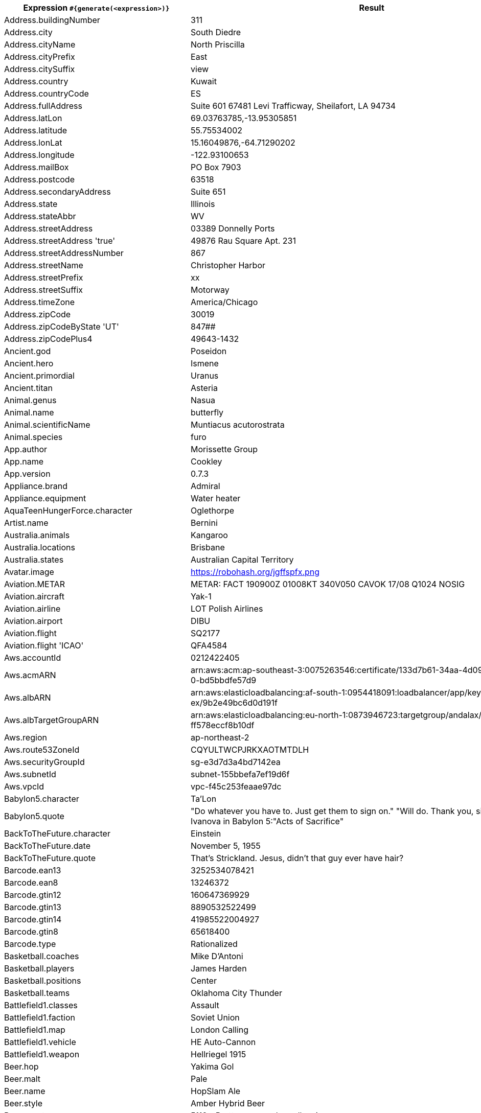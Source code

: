 [%autowidth.stretch, cols=".^~,~"]
|===
|Expression `#{generate(<expression>)}`|Result


|Address.buildingNumber
|311

|Address.city
|South Diedre

|Address.cityName
|North Priscilla

|Address.cityPrefix
|East

|Address.citySuffix
|view

|Address.country
|Kuwait

|Address.countryCode
|ES

|Address.fullAddress
|Suite 601 67481 Levi Trafficway, Sheilafort, LA 94734

|Address.latLon
|69.03763785,-13.95305851

|Address.latitude
|55.75534002

|Address.lonLat
|15.16049876,-64.71290202

|Address.longitude
|-122.93100653

|Address.mailBox
|PO Box 7903

|Address.postcode
|63518

|Address.secondaryAddress
|Suite 651

|Address.state
|Illinois

|Address.stateAbbr
|WV

|Address.streetAddress
|03389 Donnelly Ports

|Address.streetAddress 'true'
|49876 Rau Square Apt. 231

|Address.streetAddressNumber
|867

|Address.streetName
|Christopher Harbor

|Address.streetPrefix
|xx

|Address.streetSuffix
|Motorway

|Address.timeZone
|America/Chicago

|Address.zipCode
|30019

|Address.zipCodeByState 'UT'
|847##

|Address.zipCodePlus4
|49643-1432

|Ancient.god
|Poseidon

|Ancient.hero
|Ismene

|Ancient.primordial
|Uranus

|Ancient.titan
|Asteria

|Animal.genus
|Nasua

|Animal.name
|butterfly

|Animal.scientificName
|Muntiacus acutorostrata

|Animal.species
|furo

|App.author
|Morissette Group

|App.name
|Cookley

|App.version
|0.7.3

|Appliance.brand
|Admiral

|Appliance.equipment
|Water heater

|AquaTeenHungerForce.character
|Oglethorpe

|Artist.name
|Bernini

|Australia.animals
|Kangaroo

|Australia.locations
|Brisbane

|Australia.states
|Australian Capital Territory

|Avatar.image
|https://robohash.org/jgffspfx.png

|Aviation.METAR
|METAR: FACT 190900Z 01008KT 340V050 CAVOK 17/08 Q1024 NOSIG

|Aviation.aircraft
|Yak-1

|Aviation.airline
|LOT Polish Airlines

|Aviation.airport
|DIBU

|Aviation.flight
|SQ2177

|Aviation.flight 'ICAO'
|QFA4584

|Aws.accountId
|0212422405

|Aws.acmARN
a|arn:aws:acm:ap-southeast-3:0075263546:certificate/133d7b61-34aa-4d09-9ed +
0-bd5bbdfe57d9

|Aws.albARN
a|arn:aws:elasticloadbalancing:af-south-1:0954418091:loadbalancer/app/keyl +
ex/9b2e49bc6d0d191f

|Aws.albTargetGroupARN
a|arn:aws:elasticloadbalancing:eu-north-1:0873946723:targetgroup/andalax/0 +
ff578eccf8b10df

|Aws.region
|ap-northeast-2

|Aws.route53ZoneId
|CQYULTWCPJRKXAOTMTDLH

|Aws.securityGroupId
|sg-e3d7d3a4bd7142ea

|Aws.subnetId
|subnet-155bbefa7ef19d6f

|Aws.vpcId
|vpc-f45c253feaae97dc

|Babylon5.character
|Ta'Lon

|Babylon5.quote
| "Do whatever you have to. Just get them to sign on." "Will do. Thank you, sir." -- Sheridan and Ivanova in Babylon 5:"Acts of Sacrifice"

|BackToTheFuture.character
|Einstein

|BackToTheFuture.date
|November 5, 1955

|BackToTheFuture.quote
|That's Strickland. Jesus, didn't that guy ever have hair?

|Barcode.ean13
|3252534078421

|Barcode.ean8
|13246372

|Barcode.gtin12
|160647369929

|Barcode.gtin13
|8890532522499

|Barcode.gtin14
|41985522004927

|Barcode.gtin8
|65618400

|Barcode.type
|Rationalized

|Basketball.coaches
|Mike D'Antoni

|Basketball.players
|James Harden

|Basketball.positions
|Center

|Basketball.teams
|Oklahoma City Thunder

|Battlefield1.classes
|Assault

|Battlefield1.faction
|Soviet Union

|Battlefield1.map
|London Calling

|Battlefield1.vehicle
|HE Auto-Cannon

|Battlefield1.weapon
|Hellriegel 1915

|Beer.hop
|Yakima Gol

|Beer.malt
|Pale

|Beer.name
|HopSlam Ale

|Beer.style
|Amber Hybrid Beer

|Beer.yeast
|5112 - Brettanomyces bruxellensis

|BigBangTheory.character
|Zack Johnson

|BigBangTheory.quote
|I'm not crazy. My mother had me tested.

|BloodType.aboTypes
|B

|BloodType.bloodGroup
|B+

|BloodType.pTypes
|P1

|BloodType.rhTypes
|Rh-

|BojackHorseman.characters
|Wayne

|BojackHorseman.quotes
|I don't understand how people live. It's amazing to me that people wake up every morning and say: 'Yeah, another day, let's do it.' How do people do it? I don't know how

|BojackHorseman.tongueTwisters
|Portnoy finds joy in hoi polloi boy toy

|Book.author
|Dr. Cherrie Miller

|Book.genre
|Crime/Detective

|Book.publisher
|Borgo Press

|Book.title
|Of Mice and Men

|Bool.bool
|true

|BossaNova.artist
|Luiz Eca

|BossaNova.song
|Diz Que Fui Por Ai

|BreakingBad.character
|Steven Gomez

|BreakingBad.episode
|Hermanos

|BrooklynNineNine.characters
|Nikolaj Boyle

|BrooklynNineNine.quotes
|It's not that weird to say, 'May I have some cocaine?

|Buffy.bigBads
|Warren Mears

|Buffy.celebrities
|Amy Adams

|Buffy.characters
|Andrew Wells

|Buffy.episodes
|What's My Line, Part One

|Buffy.quotes
|I can kill a couple of geeks all by myself. But, hey, if you'd like to watch... I mean, that's what you Watchers are good at, right? Watching?

|Business.creditCardExpiry
|2012-11-12

|Business.creditCardNumber
|1212-1221-1121-1234

|Business.creditCardType
|american_express

|Camera.brand
|YI

|Camera.brandWithModel
|Panasonic Lumix DMC-ZS60

|Camera.model
|CX6

|Cat.breed
|Ojos Azules

|Cat.name
|Missy

|Cat.registry
|American Cat Fanciers Association

|ChuckNorris.fact
|Chuck Norris can access the DB from the UI.

|CNPJ.invalid
|16.000.747/9684-27

|CNPJ.invalid 'true'
|61.000.842/8003-85

|CNPJ.invalid 'true' 'true'
|65.000.436/0946-63

|CNPJ.valid
|07.514.851/0001-00

|CNPJ.valid 'true'
|28.034.562/0001-75

|CNPJ.valid 'true' 'true'
|83.332.358/8742-03

|Code.asin
|B0009XDRTE

|Code.ean13
|7611075482313

|Code.ean8
|97467144

|Code.gtin13
|9244824736160

|Code.gtin8
|69023408

|Code.imei
|335523783008128

|Code.isbn10
|0972727426

|Code.isbn10 'true'
|1-88286-315-1

|Code.isbn13
|9790916997372

|Code.isbn13 'true'
|979-0-02-162086-8

|Code.isbnGroup
|1

|Code.isbnGs1
|979

|Code.isbnRegistrant
|935109-89

|Coin.flip
|Tails

|Color.hex
|#CCC872

|Color.hex 'true'
|#0F9DB1

|Color.name
|ivory

|Commerce.brand
|Adidas

|Commerce.department
|Industrial & Music

|Commerce.material
|Marble

|Commerce.price
|48.89

|Commerce.price '5.5' '10.10'
|7.92

|Commerce.productName
|Incredible Bronze Table

|Commerce.promotionCode
|SavingsGreat213099

|Commerce.promotionCode '7'
|SavingsSpecial7608586

|Commerce.vendor
|Walmart

|Company.bs
|revolutionize proactive paradigms

|Company.buzzword
|Pre-emptive

|Company.catchPhrase
|Inverse regional policy

|Company.industry
|Insurance

|Company.logo
|https://pigment.github.io/fake-logos/logos/medium/color/3.png

|Company.name
|Flatley-Mayer

|Company.profession
|bartender

|Company.suffix
|Group

|Company.url
|www.powlowskiherzogandkassulke.name

|Country.capital
|Luxembourg

|Country.countryCode2
|ne

|Country.countryCode3
|che

|Country.currency
|Riel

|Country.currencyCode
|KHR

|Country.flag
|https://flags.fmcdn.net/data/flags/w580/sl.png

|Country.name
|Belarus

|CPF.invalid
|401.979.111-44

|CPF.invalid 'true'
|788.972.511-93

|CPF.valid
|424.432.727-45

|CPF.valid 'true'
|707.012.210-11

|CryptoCoin.coin
|Bitcoin,          BTC,  https://i.imgur.com/psBNOBq.png

|Currency.code
|ISK

|Currency.name
|Palladium

|DarkSoul.classes
|Warrior

|DarkSoul.covenants
|Path of the Dragon

|DarkSoul.shield
|Red and White Round Shield

|DarkSoul.stats
|Soul Level

|DcComics.hero
|Martain Manhunter

|DcComics.heroine
|Lady Cain

|DcComics.name
|Maxwell Lord

|DcComics.title
|Identity Crisis

|DcComics.villain
|Bizarro

|Demographic.demonym
|Cameroonian

|Demographic.educationalAttainment
|Associate's degree

|Demographic.maritalStatus
|Married

|Demographic.race
|Asian

|Demographic.sex
|Female

|Departed.actor
|Ray Winstone

|Departed.character
|Arnold French

|Departed.quote
|All due respect Mr. Costello school is out.

|Dessert.flavor
|Cheesecake

|Dessert.topping
|Berry Compote

|Dessert.variety
|Cookie

|Device.manufacturer
|Dell

|Device.modelName
|Huawei Mate 10 Pro

|Device.platform
|Ubuntu Touch

|Device.serial
|tL&^J@24CVF=zP46Lxixk`_a#=o6c5

|Disease.dermatolory
|decubitus ulcer

|Disease.gynecologyAndObstetrics
|irregular menstruation

|Disease.internalDisease
|hypertension

|Disease.neurology
|cerebral embolism

|Disease.ophthalmologyAndOtorhinolaryngology
|tinnitus

|Disease.paediatrics
|cerebral palsy

|Disease.surgery
|anal fistula

|Dog.age
|young

|Dog.breed
|Keeshond

|Dog.coatLength
|long

|Dog.gender
|female

|Dog.memePhrase
|boop the snoot

|Dog.name
|Misty

|Dog.size
|medium

|Dog.sound
|grrrrrr

|Domain.firstLevelDomain 'companyname'
|companyname.int

|Domain.fullDomain 'companyname'
|golf.companyname.aero.cg

|Domain.secondLevelDomain 'companyname'
|companyname.jobs.aq

|Domain.validDomain 'companyname'
|companyname.coop

|DragonBall.character
|Kid Trunks

|DrivingLicense.drivingLicense 'IN'
|6728786640

|Dune.character
|Feyd-Rautha Rabban

|Dune.planet
|Ix

|Dune.quote
|The highest function of ecology is understanding consequences.

|Dune.quote 'GUILD_NAVIGATOR'
|Many machines on Ix. New machines, better than those on Richesse.

|Dune.saying
|Greatness is a transitory experience. It is never persistent. It depends in part upon the myth-making imagination of humankind. The person who experiences greatness must have a feeling for the myth he is in. He must reflect what is projected upon him. And he must have a strong sense of the sardonic. This is what uncouples him from belief in his own pretensions. The sardonic is all that permits him to move within himself. Without this quality, even occasional greatness will destroy a man.

|Dune.saying 'BENE_GESSERIT'
|Humans must never submit to animals.

|Dune.title
|Fedaykin Commando

|Educator.campus
|Mallowtown Campus

|Educator.course
|Associate Degree in Criminology

|Educator.secondarySchool
|Ironbarrow High

|Educator.university
|Brighthurst College

|EldenRing.location
|Caelid

|EldenRing.npc
|Smithing Master Hewg

|EldenRing.skill
|Charge Forth

|EldenRing.spell
|Collapsing Stars

|EldenRing.weapon
|Cinquedea

|ElderScrolls.city
|Alcaire

|ElderScrolls.creature
|Spider Worker

|ElderScrolls.dragon
|Ancient Dragon

|ElderScrolls.firstName
|Ma'jhad

|ElderScrolls.lastName
|The Fleet

|ElderScrolls.quote
|My ancestors are smiling at me, Imperials. Can you say the same?

|ElderScrolls.race
|Imperial

|ElderScrolls.region
|Morrowind

|ElectricalComponents.active
|Integrated Circuit

|ElectricalComponents.electromechanical
|Fuse

|ElectricalComponents.passive
|Varicap Diode

|EnglandFootBall.league
|EFL Championship

|EnglandFootBall.team
|Swindon Town F.C.

|Esports.event
|International

|Esports.game
|Overwatch

|Esports.league
|Starladder

|Esports.player
|Surefour

|Esports.team
|Dignitas

|FamousLastWords.lastWords
|All my possessions for a moment of time.

|File.extension
|flac

|File.fileName
|nisi_cum/est.json

|File.fileName 'dir' 'filename' 'txt' '/'
|dir/filename.txt

|File.mimeType
|multipart/encrypted

|Finance.bic
|DLQLJJ0V34H

|Finance.creditCard
|6767-3504-3251-7146-88

|Finance.creditCard 'VISA'
|4458642287243

|Finance.iban
|CY78197201061W43m6CpZCY00t9A

|Finance.iban 'LV'
|LV12YUAC70gt299bbX7bg

|Finance.nasdaqTicker
|BKNG

|Finance.nyseTicker
|TM

|Finance.stockMarket
|OMXC-COPENHAGEN

|Food.dish
|Bunny Chow

|Food.fruit
|Starfruit

|Food.ingredient
|Tamarillo

|Food.measurement
|2 cup

|Food.spice
|Colombo Powder

|Food.sushi
|Mackerel

|Food.vegetable
|Dried Chinese Broccoli

|Formula1.circuit
|Sochi Autodrom

|Formula1.driver
|Valtteri Bottas

|Formula1.grandPrix
|Spanish Grand Prix

|Formula1.team
|AlphaTauri

|Friends.character
|Peter Becker

|Friends.location
|945 Grove St Apt. 20

|Friends.quote
|I can’t believe my Dad saw us having sex! He didn’t make it to one of my piano recitals, but this he sees!

|FunnyName.name
|U. P. Freehly

|GameOfThrones.character
|Murmison

|GameOfThrones.city
|Tolos

|GameOfThrones.dragon
|Valryon

|GameOfThrones.house
|Serrett of Silverhill

|GameOfThrones.quote
|There are no heroes...in life, the monsters win.

|Gender.binaryTypes
|Female

|Gender.shortBinaryTypes
|m

|Gender.types
|Male

|Ghostbusters.actor
|Dan Aykroyd

|Ghostbusters.character
|Louis Tully

|Ghostbusters.quote
|Your theories are the worst kind of popular tripe, your methods are sloppy, and your conclusions are highly questionable. You are a poor scientist, Dr. Venkman!

|GratefulDead.players
|Phil Lesh

|GratefulDead.songs
|Sugaree

|GreekPhilosopher.name
|Epicurus

|GreekPhilosopher.quote
|Good habits formed at youth make all the difference.

|Hacker.abbreviation
|RSS

|Hacker.adjective
|open-source

|Hacker.ingverb
|hacking

|Hacker.noun
|monitor

|Hacker.verb
|program

|HarryPotter.book
|Harry Potter and the Half-Blood Prince

|HarryPotter.character
|Vincent Crabbe

|HarryPotter.house
|Hufflepuff

|HarryPotter.location
|Ilvermorny

|HarryPotter.quote
|I solemnly swear that I am up to no good.

|HarryPotter.spell
|Sectumsempra

|Hashing.md2
|1b330757f5e354a1b8bbbda7e3c74a9e

|Hashing.md5
|27cb0e3fd9cb8460bc5151a0dd49096a

|Hashing.sha1
|171f34bf4431124b7965305a1215f5f1abcae85

|Hashing.sha256
|13c393f2dfd467d7ff65e625bd29320e1412645690412fefefd86bbea951dc9a

|Hashing.sha384
a|35de22becfb79aaca3c20e5336c62a322e0793038cb1070dd098bba1269f8ca610352f9c +
a0d6fbb897c956e589ac2641

|Hashing.sha512
a|aa41d2b0c0b7e9728506c51006844eaf1bbee5acd10b51da8e86a7b3e77740ea81331f0a +
b0693eac3948ff99fd0e39101518faace191a2cddbc2e3dafb58e163

|Hearthstone.battlegroundsScore
|482

|Hearthstone.mainCharacter
|Valeera Sanguinar

|Hearthstone.mainPattern
|Duels

|Hearthstone.mainProfession
|Druid

|Hearthstone.standardRank
|Silver 3

|Hearthstone.wildRank
|Gold 1

|HeyArnold.characters
|Miss Slovak

|HeyArnold.locations
|The Fudge Place

|HeyArnold.quotes
|You keep the money!

|Hipster.word
|pour-over

|HitchhikersGuideToTheGalaxy.character
|Eccentrica Gallumbits

|HitchhikersGuideToTheGalaxy.location
|Fenchurch Street railway station

|HitchhikersGuideToTheGalaxy.marvinQuote
|Here I am, brain the size of a planet, and they tell me to take you up to the bridge. Call that job satisfaction? 'Cos I don't.

|HitchhikersGuideToTheGalaxy.planet
|Jajazikstak

|HitchhikersGuideToTheGalaxy.quote
|I've just had an unhappy love affair, so I don't see why anybody else should have a good time.

|HitchhikersGuideToTheGalaxy.species
|Perfectly Normal Beast

|HitchhikersGuideToTheGalaxy.starship
|Tanngrisnir

|Hobbit.character
|Beorn

|Hobbit.location
|Withered Heath

|Hobbit.quote
|Do you wish me a good morning, or mean that it is a good morning whether I want it or not; or that you feel good this morning; or that it is a morning to be good on?

|Hobbit.thorinsCompany
|Dwalin

|Hobby.activity
|Basketball

|Hololive.talent
|Rosalyn

|Horse.breed
|Soviet Heavy Draft

|Horse.name
|Brandy

|House.furniture
|table

|House.room
|master bedroom

|HowIMetYourMother.catchPhrase
|That’s the Dream

|HowIMetYourMother.character
|Jerome Whittaker

|HowIMetYourMother.highFive
|High V

|HowIMetYourMother.quote
|There are two big days in any love story: the day you meet the girl of your dreams and the day you marry her.

|IdNumber.inValidEnZaSsn
|2016849510186

|IdNumber.invalid
|848-31-0000

|IdNumber.invalidEsMXSsn
|HEFA560427MVZRRL04

|IdNumber.invalidPtNif
|7834700214

|IdNumber.invalidSvSeSsn
|873047-9255

|IdNumber.peselNumber
|97051713054

|IdNumber.singaporeanFin
|G5455500T

|IdNumber.singaporeanFinBefore2000
|F1634082N

|IdNumber.singaporeanUin
|T1706762B

|IdNumber.singaporeanUinBefore2000
|S7062402H

|IdNumber.ssnValid
|083-74-5783

|IdNumber.valid
|156-56-4323

|IdNumber.validEnZaSsn
|3109307198180

|IdNumber.validEsMXSsn
|YUYM081031MCSAEIW7

|IdNumber.validPtNif
|501699228

|IdNumber.validSvSeSsn
|581202-8982

|IdNumber.validZhCNSsn
|131122198804209998

|IndustrySegments.industry
|Oil & Gas

|IndustrySegments.sector
|Nonlife Insurance

|IndustrySegments.subSector
|Toys

|IndustrySegments.superSector
|Construction & Materials

|Internet.avatar
|https://robohash.org/wobsitov.png

|Internet.domainName
|hessel.org

|Internet.domainSuffix
|name

|Internet.domainWord
|schowalter

|Internet.emailAddress
|german.reilly@hotmail.com

|Internet.emailAddress 'companyname'
|companyname@gmail.com

|Internet.getIpV4Address
|/30.197.26.183

|Internet.getIpV6Address
|/4b0a:f4ee:befc:1e11:3e3a:6d81:bd6a:a188

|Internet.getPrivateIpV4Address
|/172.23.214.120

|Internet.getPublicIpV4Address
|/65.142.46.79

|Internet.image
|https://lorempixel.com/g/320/200/food/

|Internet.image '100' '200' 'false' 'imageName'
|https://lorempixel.com/100/200/technics/imageName

|Internet.ipV4Address
|201.198.231.218

|Internet.ipV4Cidr
|206.133.23.245/5

|Internet.ipV6Address
|c7bb:e9c2:90ef:76d7:3a90:3505:165e:9de4

|Internet.ipV6Cidr
|26d9:fc4f:78d4:6e1a:9fc2:704:8c7b:3239/16

|Internet.macAddress
|0b:e6:d7:4e:46:e6

|Internet.macAddress 'aa:bb'
|aa:bb:25:b2:97:b5

|Internet.password
|j82nd84l

|Internet.password 'true'
|0crhrzfne8j

|Internet.password '5' '10'
|g9m75p2r3

|Internet.password '5' '10' 'true'
|1AV2Nb

|Internet.password '5' '10' 'true' 'true'
|ml@Z!9@4IA

|Internet.password '5' '10' 'true' 'true' 'true'
|*&8sI$d

|Internet.privateIpV4Address
|172.26.38.149

|Internet.publicIpV4Address
|109.80.100.107

|Internet.safeEmailAddress
|scottie.little@example.com

|Internet.safeEmailAddress 'companyname'
|companyname@example.com

|Internet.slug
|esse_architecto

|Internet.url
|www.marquis-hilpert.net

|Internet.userAgent 'AOL'
|Mozilla/4.0 (compatible; MSIE 7.0; AOL 9.0; Windows NT 5.1; .NET CLR 1.1.4322)

|Internet.userAgentAny
|Mozilla/5.0 (Windows NT 5.1; rv:7.0.1) Gecko/20100101 Firefox/7.0.1

|Internet.uuid
|0192dc68-a49a-4b04-bec0-eb0321fb60d0

|Job.field
|Marketing

|Job.keySkills
|Problem solving

|Job.position
|Facilitator

|Job.seniority
|Chief

|Job.title
|Senior Government Liaison

|Kaamelott.character
|Séfriane d'Aquitaine

|Kaamelott.quote
|Vous nous utilisez bon gré malgré pour arriver sur la fin.

|Kpop.boyBands
|Black Beat

|Kpop.girlGroups
|Miss S

|Kpop.iGroups
|Two Two

|Kpop.iiGroups
|U-KISS

|Kpop.iiiGroups
|Cosmic Girls

|Kpop.solo
|Yang Yo-seob

|LeagueOfLegends.champion
|Katarina

|LeagueOfLegends.location
|Bilgewater

|LeagueOfLegends.masteries
|Dangerous Game

|LeagueOfLegends.quote
|The cycle of life and death continues. We will live, they will die.

|LeagueOfLegends.rank
|Challenger

|LeagueOfLegends.summonerSpell
|Barrier

|Lebowski.actor
|Ben Gazzara

|Lebowski.character
|Jesus Quintana

|Lebowski.quote
|You want a toe? I can get you a toe, believe me. There are ways, Dude. You don't wanna know about it, believe me.

|LordOfTheRings.character
|Aragorn

|LordOfTheRings.location
|Nargothrond

|Lorem.character
|k

|Lorem.character 'true'
|8

|Lorem.characters
a|eo62m87yy044bb57y3znx49zc1ipxkaxlbrpjzviq23b6yin4kkx9fyk9st5h3jtvah81iig +
28pg1xcsbpxi0rdj9mr865z98rt7yd6mmauaiqrfn0l5bhzafp7aldy54g7r4syeqg9yazjp +
dspf6xfrfkz08go1k1eslauffzfnthkwpqxrlzgg60ou4mmxc07l75n0hy36f0ryl8cybr4g +
3jt3wby5brm2zv37f5v63wzyr0bjy062nnnc2yy

|Lorem.characters 'true'
a|LDGPz9OkJ6FW8zoHX27Y75Nl30x9Hw7E9R6FHD0RD0Yf1s7HLjiX89B6ch6ogU5066aIwQZD +
ejcADiK1qH765Fw1ibS6iDQa27CJZ4gbc84Wu2J9Ywuru2oOZIp4TxCUJktBI0yNxmHXN20j +
F0o73mQ69Y0kW20EWVFEH0Jf319doSc841rAs3IGb014zsb1523pkyE9X0jTyV9ddNhCp90c +
1EkZFk3zABUZ3SbjBy7fF71sQe8duC4F3ExdEsA

|Lorem.characters '7'
a|44ncd5fqwozcgfjp8qh5wmy0x04zc632bdrtnl6tecg1w3inevx5raplmhmym8rkpqkw476h +
wnirpcgz8dgxnrqeagije26n5u9z1jyftb5xi5nhnvkkhjq3jphbpha3kdp6ohn0nf6fbcrv +
zbyr8nd0ltwpm5h46z2jvk8msbruphh8496c0uqcqqxt9univ4n16headnml251w6rtn5llx +
cuq46v50688lvfkgaf1dowaqgytusk7h54xhatm

|Lorem.characters '5' '10'
|goh54fz

|Lorem.characters '5' 'true'
|Fzhy8

|Lorem.characters '5' 'true' 'true'
|70ixS

|Lorem.characters '5' '10' 'true'
|9wzzw

|Lorem.characters '5' 'true' 'true' 'true'
|^tDR4

|Lorem.characters '5' '10' 'true' 'true'
|0@c7$

|Lorem.characters '5' '10' 'true' 'true' 'true'
|8bM8YtK0#$

|Lorem.fixedString '7'
|Ab aspe

|Lorem.maxLengthSentence '7'
|Suscipi

|Lorem.paragraph
|Explicabo officia voluptate. Ut iste excepturi consequatur a explicabo necessitatibus. Quo ex aut vitae sit deleniti. Perferendis commodi nihil nihil et harum voluptas.

|Lorem.paragraph '7'
|Laudantium qui incidunt cum et sed. Nesciunt a et quasi id inventore. Dolorem facere voluptatem est labore facere amet. Consequatur atque cumque quis exercitationem amet. Veritatis officiis quasi. Explicabo et soluta similique sed qui dolores vitae. Omnis distinctio aut et officiis quidem rerum atque. Ipsam culpa tenetur et maxime alias blanditiis.

|Lorem.paragraphs '7'
|[Doloremque enim illo enim itaque repellendus aperiam possimus. Ea soluta similique consequuntur. Temporibus rerum totam voluptatem nam voluptatibus deserunt., Labore adipisci dolor exercitationem aut eius iure ex. Modi dignissimos pariatur. Unde ex itaque vel. Voluptatum ipsum non dolor repellat quia quos sed. Inventore tempora eligendi., Dolore omnis enim dicta. Quaerat id qui et corporis. Ab aut et deserunt nulla voluptas libero. Ipsum qui aliquam maiores., Tenetur itaque dolores asperiores. Aliquam voluptatum quibusdam itaque. Quibusdam repellat optio consequuntur blanditiis ipsum., Saepe nihil quisquam ut hic autem. Et sit harum et itaque consequatur. Cum accusantium recusandae voluptas tenetur atque dolorum mollitia. Aperiam error provident praesentium ut. Alias aut animi voluptatem aperiam quam blanditiis., Est dolores soluta. Eligendi tempore quisquam facere tempora maxime. Blanditiis minima iure sint et vitae. Qui dolores rem possimus iusto est., Unde eum voluptatem voluptatem. Corrupti placeat dolores autem autem maiores quae. Voluptas tempore illo. Nemo facilis illum at qui neque veniam nisi. Sed omnis at.]

|Lorem.sentence
|Et quo voluptatem quos.

|Lorem.sentence '7'
|Dolor odio inventore dolores aliquid delectus vero assumenda sunt magni corporis dolorem.

|Lorem.sentence '5' '10'
|Repellendus doloribus esse praesentium incidunt.

|Lorem.sentences '7'
|[Est alias est., Quam quia eaque nam nisi., Quia nisi laudantium., Magni ipsam voluptatum est., Autem velit doloribus quod ut repellendus non occaecati., Consequatur commodi at quo quis est vel., Beatae non dolorum eos.]

|Lorem.word
|in

|Lorem.words
|[voluptate, et, et]

|Lorem.words '7'
|[maiores, optio, et, provident, ut, ea, quo]

|Marketing.buzzwords
|penetrate the market

|Matz.quote
|Actually, I didn't make the claim that Ruby follows the principle of least surprise. Someone felt the design of Ruby follows that philosophy, so they started saying that. I didn't bring that up, actually.

|Mbti.characteristic
|Happy with who you are

|Mbti.merit
|Be sensitive to others

|Mbti.name
|Adventurer Personality

|Mbti.personage
|Lana Del Rey

|Mbti.type
|ISFP

|Mbti.weakness
|Fluctuating self-esteem

|Measurement.height
|inch

|Measurement.length
|foot

|Measurement.metricHeight
|meter

|Measurement.metricLength
|meter

|Measurement.metricVolume
|liter

|Measurement.metricWeight
|decigram

|Measurement.volume
|fluid ounce

|Measurement.weight
|pound

|Medical.diagnosisCode
|S6

|Medical.diseaseName
|eye problems

|Medical.hospitalName
|Cape Coral Hospital

|Medical.medicineName
|camphor

|Medical.procedureCode
|Lmj7CZ7

|Medical.symptoms
|jaw pain

|Military.airForceRank
|Staff Sergeant

|Military.armyRank
|Lieutenant General

|Military.dodPaygrade
|O-3

|Military.marinesRank
|Colonel

|Military.navyRank
|Fleet Admiral

|Minecraft.animalName
|Horse

|Minecraft.entityName
|Cow

|Minecraft.itemName
|Wooden Pickaxe

|Minecraft.monsterName
|Vindicator

|Minecraft.tileItemName
|Diamond

|Minecraft.tileName
|White Wool

|Money.currency
|Costa Rican colón

|Money.currencyCode
|DKK

|Mood.emotion
|sentimental

|Mood.feeling
|optimistic

|Mood.tone
|mysterious

|Mountain.name
|Gimmigela

|Mountain.range
|Assam Himalaya

|Mountaineering.mountaineer
|Steve House

|Movie.quote
|I love the smell of napalm in the morning.

|Music.chord
|A#m

|Music.genre
|Hip Hop

|Music.instrument
|Oboe

|Music.key
|B

|Name.firstName
|Dewey

|Name.fullName
|Emil Littel

|Name.lastName
|Hauck

|Name.name
|Williams Huels

|Name.nameWithMiddle
|Mrs. Camila Reynolds Kreiger

|Name.prefix
|Mr.

|Name.suffix
|Sr.

|Name.title
|Dynamic Research Supervisor

|Name.username
|larue.dietrich

|Nation.capitalCity
|Pyongyang

|Nation.flag
|🇪🇨

|Nation.isoCountry
|UA

|Nation.isoLanguage
|nn

|Nation.language
|Romanian

|Nation.nationality
|Icelanders

|NatoPhoneticAlphabet.codeWord
|Kilo

|Nigeria.celebrities
|Tunde

|Nigeria.food
|Edikan-Ikong

|Nigeria.name
|Okon

|Nigeria.places
|Itu

|Nigeria.schools
|EBSU

|Number.digit
|6

|Number.digits '7'
|0208098

|Number.negative
|-1639355783

|Number.numberBetween '5' '10'
|8

|Number.numberBetween '5' '10'
|9

|Number.positive
|418986600

|Number.randomDigit
|6

|Number.randomDigitNotZero
|5

|Number.randomDouble '3' '5' '10'
|5.36

|Number.randomDouble '3' '5' '10'
|6.995

|Number.randomNumber
|38049426

|Number.randomNumber '5' 'true'
|15917

|OscarMovie.actor
|Irrfan Khan

|OscarMovie.character
|sailor

|OscarMovie.getChoice
|A2

|OscarMovie.getYear
|A2013

|OscarMovie.movieName
|Life of Pi

|OscarMovie.quote
|Life on a lifeboat isn’t much of a life. It is like an end game in chess, a game with few pieces. The elements couldn’t be more simple, nor the stakes higher.

|OscarMovie.releaseDate
|November 22, 2012

|Overwatch.hero
|Reinhardt

|Overwatch.location
|Castillo

|Overwatch.quote
|MOLTEN CORE!

|Passport.amInvalid
|16

|Passport.amValid
|88268168

|Passport.chInvalid
|S

|Passport.chValid
|E64546178

|PhoneNumber.cellPhone
|(656) 014-3939

|PhoneNumber.extension
|6350

|PhoneNumber.phoneNumber
|1-013-179-5414 x30453

|PhoneNumber.subscriberNumber
|9399

|PhoneNumber.subscriberNumber '7'
|5850590

|Photography.aperture
|f/6.3

|Photography.brand
|Carl Zeiss

|Photography.camera
|Nikon F-401

|Photography.genre
|Beauty

|Photography.imageTag
|meadow

|Photography.iso
|100

|Photography.lens
|17-55mm/2.8

|Photography.shutter
|15

|Photography.term
|Low key

|Pokemon.location
|Hearthome City

|Pokemon.name
|Gastly

|PrincessBride.character
|Valerie

|PrincessBride.quote
|Are you coming down into the pit? Westly's got his strength back, I'm starting him on the machine tonight.

|ProgrammingLanguage.creator
|John McCarthy

|ProgrammingLanguage.name
|HAGGIS

|ResidentEvil.biologicalAgent
|t-vaccine

|ResidentEvil.character
|Henning P.

|ResidentEvil.creature
|Nemesis-T Type

|ResidentEvil.equipment
|3D Auto-Duplicator

|ResidentEvil.location
|Underground Garden

|Restaurant.description
|Our mission has been to help people achieve their health and wellness goals. though weve changed over the years, our values have remained the same.

|Restaurant.name
|Green Juice Bar

|Restaurant.namePrefix
|###

|Restaurant.nameSuffix
|Bar & Grill

|Restaurant.review
|In terms of omakase, they had a few options but the one we chose was the 87 dollar version which include sashimi and sushi.

|Restaurant.type
|American (Traditional)

|RickAndMorty.character
|Squanchy

|RickAndMorty.location
|Glapflap

|RickAndMorty.quote
|He's not a hot girl. He can't just bail on his life and set up shop in someone else's.

|Robin.quote
|Holy Zorro

|RockBand.name
|Metallica

|RuPaulDragRace.queen
|Alaska

|RuPaulDragRace.quote
|I'm sorry, my dear, but you are up for elimination.

|Science.bosons
|gluon

|Science.element
|Xenon

|Science.elementSymbol
|Cu

|Science.leptons
|muon

|Science.quark
|top

|Science.scientist
|Trofim Lysenko

|Science.tool
|Generator

|Seinfeld.business
|Champagne Video

|Seinfeld.character
|Elaine Benes

|Seinfeld.quote
|I'm sorry to bother you, but I'm a US postal worker and my mail truck was just ambushed by a band of backwoods mail-hating survivalists.

|Shakespeare.asYouLikeItQuote
|How bitter a thing it is to look into happiness through another man's eyes!

|Shakespeare.hamletQuote
|That it should come to this!.

|Shakespeare.kingRichardIIIQuote
|The world is grown so bad, that wrens make prey where eagles dare not perch.

|Shakespeare.romeoAndJulietQuote
|It seems she hangs upon the cheek of night like a rich jewel in an Ethiope's ear.

|Simpsons.character
|Joey

|Simpsons.location
|Krusty Burger

|Simpsons.quote
|D'oh!

|Sip.bodyBytes
|[B@4ecd395f

|Sip.bodyString
a|v=0 +
o=Socorro f46cdad2-1315-43b8-9d3b-663b2762ca6c IN IP4 wuckert.info +
s=- +
c=IN IP4 4.20.251.178 +
t=0 0 +
m=audio 46844 RTP/AVP 0 +
a=rtpmap:0 PCMU/8000

|Sip.clientErrorResponseCode
|480

|Sip.clientErrorResponsePhrase
|Request Terminated

|Sip.contentType
|multipart/related

|Sip.globalErrorResponseCode
|600

|Sip.globalErrorResponsePhrase
|Busy Everywhere

|Sip.messagingPort
|6636

|Sip.method
|INFO

|Sip.nameAddress
|<sip:Odell@160.231.65.233:2510>

|Sip.provisionalResponseCode
|199

|Sip.provisionalResponsePhrase
|Session Progress

|Sip.redirectResponseCode
|300

|Sip.redirectResponsePhrase
|Moved Permanently

|Sip.rtpPort
|48452

|Sip.serverErrorResponseCode
|504

|Sip.serverErrorResponsePhrase
|Server Internal Error

|Sip.successResponseCode
|202

|Sip.successResponsePhrase
|accepted

|Size.adjective
|petite

|SlackEmoji.activity
|:soccer:

|SlackEmoji.celebration
|:ring:

|SlackEmoji.custom
|:cubimal_chick:

|SlackEmoji.emoji
|:flushed:

|SlackEmoji.foodAndDrink
|:fried_shrimp:

|SlackEmoji.nature
|:ocean:

|SlackEmoji.objectsAndSymbols
|:notebook_with_decorative_cover:

|SlackEmoji.people
|:kissing_cat:

|SlackEmoji.travelAndPlaces
|:dollar:

|SoulKnight.bosses
|Headless Knight

|SoulKnight.buffs
|Shield

|SoulKnight.characters
|Priest

|SoulKnight.enemies
|Knight(Pistol)

|SoulKnight.statues
|Thief

|SoulKnight.weapons
|Laser Shotgun

|Space.agency
|National Space Agency of Ukraine

|Space.agencyAbbreviation
|JAXA

|Space.company
|Virgin Galactic

|Space.constellation
|Ursa Minor

|Space.distanceMeasurement
|87light years

|Space.galaxy
|Triangulum

|Space.meteorite
|Andura

|Space.moon
|Oberon

|Space.nasaSpaceCraft
|Columbia

|Space.nebula
|Ring Nebula

|Space.planet
|Jupiter

|Space.star
|Luyten 726-8A

|Space.starCluster
|Messier 7

|StarCraft.building
|Engineering Bay

|StarCraft.character
|Sarah Kerrigan

|StarCraft.planet
|New Folsom

|StarCraft.unit
|Battlecruiser

|StarTrek.character
|Kes

|StarTrek.klingon
|qa' wIje'meH maSuv

|StarTrek.location
|Delta Quadrant

|StarTrek.species
|Vulcan

|StarTrek.villain
|Lursa

|Stock.nsdqSymbol
|DISCK

|Stock.nyseSymbol
|ESE

|Subscription.paymentMethods
|Debit card

|Subscription.paymentTerms
|Payment in advance

|Subscription.plans
|Standard

|Subscription.statuses
|Idle

|Subscription.subscriptionTerms
|Weekly

|SuperMario.characters
|Diddy Kong

|SuperMario.games
|Paper Mario

|SuperMario.locations
|Crumbleden

|Superhero.descriptor
|Energy

|Superhero.name
|Bat Strike

|Superhero.power
|Chronokinesis

|Superhero.prefix
|Mr

|Superhero.suffix
|Skull

|Tea.type
|Black

|Tea.variety
|Spearmint

|Team.creature
|cattle

|Team.name
|Alabama bees

|Team.sport
|bandy

|Team.state
|Arizona

|TheItCrowd.actors
|Christopher Morris

|TheItCrowd.characters
|Jen Barber

|TheItCrowd.emails
|victoria.reynholm@reynholm.test

|TheItCrowd.quotes
|Hello? What? Well if you can't work as a team you're all fired. That's it, you heard me, fired! Get your things and go. Hello, security? Everyone on floor 4 is fired. Escort them from the premises. And do it as a team. Remember, you're a team and if you can't act as a team, you're fired too. Dom, get on to recruitment. Get them to look for a security team that can work as a team. They may have to escort the current security team from the building for not acting like a team.

|Touhou.characterFirstName
|Mizue

|Touhou.characterLastName
|Kurokuma

|Touhou.characterName
|Patchouli Knowledge

|Touhou.gameName
|Perfect Cherry Blossom

|Touhou.trackName
|Energy Daybreak ~ Future Dream...

|Tron.alternateCharacterSpelling
|dr walter gibbs

|Tron.alternateCharacterSpelling 'ALAN_BRADLEY'
|alan

|Tron.character
|Dr. Walter Gibbs

|Tron.character 'OTHER'
|bit

|Tron.game
|Space Paranoids

|Tron.location
|Deleted Program Storage and Processing

|Tron.quote
|I knew you'd escape - they haven't built a circuit that could hold you!

|Tron.quote 'ALAN_BRADLEY'
|Some programs will be thinking soon.

|Tron.tagline
|The Electronic Gladiator

|Tron.vehicle
|Sark's Carrier

|TwinPeaks.character
|Harold Smith

|TwinPeaks.location
|Blue Pine Lodge

|TwinPeaks.quote
|Wow, Bob, wow.

|Twitter.twitterId '7'
|0520261

|Twitter.userId
|15000041

|Twitter.userName
|Fintone

|University.name
|West Bartoletti

|University.prefix
|Northern

|University.suffix
|College

|Vehicle.carOptions
|[Power Windows, CD (Single Disc), Power Steering, Premium Sound, Fog Lights, Bucket Seats, DVD System, Airbag: Side, Cassette Player]

|Vehicle.carOptions '5' '10'
|[CD (Multi Disc), Premium Sound, Airbag: Driver, Rear Window Defroster, Leather Interior, Rear Window Defroster, Airbag: Driver, Fog Lights]

|Vehicle.carType
|Regular Cab Pickup

|Vehicle.color
|Violet

|Vehicle.doors
|1

|Vehicle.driveType
|RWD

|Vehicle.engine
|8 Cylinder Engine

|Vehicle.fuelType
|Diesel

|Vehicle.licensePlate
|xjc-1965

|Vehicle.licensePlate 'RI'
|HY-564

|Vehicle.make
|Audi

|Vehicle.makeAndModel
|Honda Odyssey

|Vehicle.manufacturer
|SsangYong

|Vehicle.model
|MKZ

|Vehicle.model 'Buick'
|LaCrosse

|Vehicle.standardSpecs
|[Vehicle dynamics integrated management (VDIM) system -inc: vehicle stability control (VSC), traction control (TRAC), LED lights -inc: brake lamps, tail lamps, license plate, Body color door handles, Acoustic glass windshield, Anti-lock brake system (ABS) -inc: electronic brake force distribution (EBD), brake assist, Dual chrome exhaust tips, Cargo compartment cover]

|Vehicle.standardSpecs '5' '10'
|[Run flat tires, Xenon high-intensity discharge (HID) headlamps -inc: adaptive front lighting system, delayed auto-off, Torsion beam rear suspension w/stabilizer bar, Front & rear side curtain airbags, 12V pwr outlet, Fasten seat belt warning light/chime, LED lights -inc: brake lamps, tail lamps, license plate, 3.73 axle ratio]

|Vehicle.style
|ESi

|Vehicle.transmission
|Automatic

|Vehicle.vin
|SDX37AD4PPEJ68608

|Verb.base
|yawn

|Verb.ingForm
|freezing

|Verb.past
|quit

|Verb.pastParticiple
|deleted

|Verb.simplePresent
|affords

|Volleyball.coach
|Tadeusz Szlagor

|Volleyball.formation
|6-2

|Volleyball.player
|Georgi Bratoev

|Volleyball.position
|Middle blocker

|Volleyball.team
|Panasonic Panthers

|Weather.description
|Overcast

|Weather.temperatureCelsius
|3°C

|Weather.temperatureCelsius '5' '10'
|7°C

|Weather.temperatureFahrenheit
|32°F

|Weather.temperatureFahrenheit '5' '10'
|8°F

|Witcher.book
|Season of Storms

|Witcher.character
|Birna Bran

|Witcher.location
|Aldersberg

|Witcher.monster
|Imp

|Witcher.potion
|Wolf

|Witcher.quote
|You get what you get and be happy with it

|Witcher.school
|Manticore

|Witcher.sign
|Aard

|Witcher.witcher
|Eskel

|Yoda.quote
|Hmm. In the end, cowards are those who follow the dark side.

|Zelda.character
|Zelda

|Zelda.game
|Twilight Princess

|===

////
The following methods has been ignored, because they require complex input parameters:
public java.lang.String net.datafaker.Address.countyByZipCode(java.lang.String)
public java.lang.String net.datafaker.IdNumber.peselNumber(java.time.LocalDate,net.datafaker.idnumbers.PeselNumber$Gender)
public java.lang.String net.datafaker.Internet.slug(java.util.List,java.lang.String)
public long net.datafaker.Time.between(java.time.LocalTime,java.time.LocalTime) throws java.lang.IllegalArgumentException
public java.lang.String net.datafaker.Time.between(java.time.LocalTime,java.time.LocalTime,java.lang.String) throws java.lang.IllegalArgumentException
public long net.datafaker.Time.future(int,java.time.temporal.ChronoUnit)
public java.lang.String net.datafaker.Time.future(int,java.time.temporal.ChronoUnit,java.lang.String)
public long net.datafaker.Time.future(int,int,java.time.temporal.ChronoUnit)
public java.lang.String net.datafaker.Time.future(int,int,java.time.temporal.ChronoUnit,java.lang.String)
public long net.datafaker.Time.past(int,java.time.temporal.ChronoUnit)
public long net.datafaker.Time.past(int,int,java.time.temporal.ChronoUnit)
public java.lang.String net.datafaker.Time.past(int,java.time.temporal.ChronoUnit,java.lang.String)
public java.lang.String net.datafaker.Time.past(int,int,java.time.temporal.ChronoUnit,java.lang.String)
public java.util.Date net.datafaker.Twitter.createdTime(boolean,java.util.Date,java.util.Date)
public java.lang.String net.datafaker.Twitter.getLink(java.lang.String,int)
public java.lang.String net.datafaker.Twitter.text(java.lang.String[],int,int)
////
